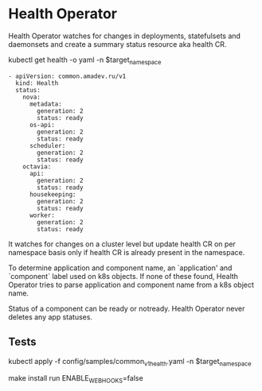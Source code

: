 * Health Operator

Health Operator watches for changes in deployments, statefulsets and
daemonsets and create a summary status resource aka health CR.

kubectl get health -o yaml -n $target_namespace

#+BEGIN_SRC text
- apiVersion: common.amadev.ru/v1
  kind: Health
  status:
    nova:
      metadata:
        generation: 2
        status: ready
      os-api:
        generation: 2
        status: ready
      scheduler:
        generation: 2
        status: ready
    octavia:
      api:
        generation: 2
        status: ready
      housekeeping:
        generation: 2
        status: ready
      worker:
        generation: 2
        status: ready
#+END_SRC

It watches for changes on a cluster level but update health CR on per
namespace basis only if health CR is already present in the namespace.

To determine application and component name, an `application' and
`component` label used on k8s objects. If none of these found, Health
Operator tries to parse application and component name from a k8s
object name.

Status of a component can be ready or notready.
Health Operator never deletes any app statuses.

** Tests

kubectl apply -f config/samples/common_v1_health.yaml -n $target_namespace

make install run ENABLE_WEBHOOKS=false
